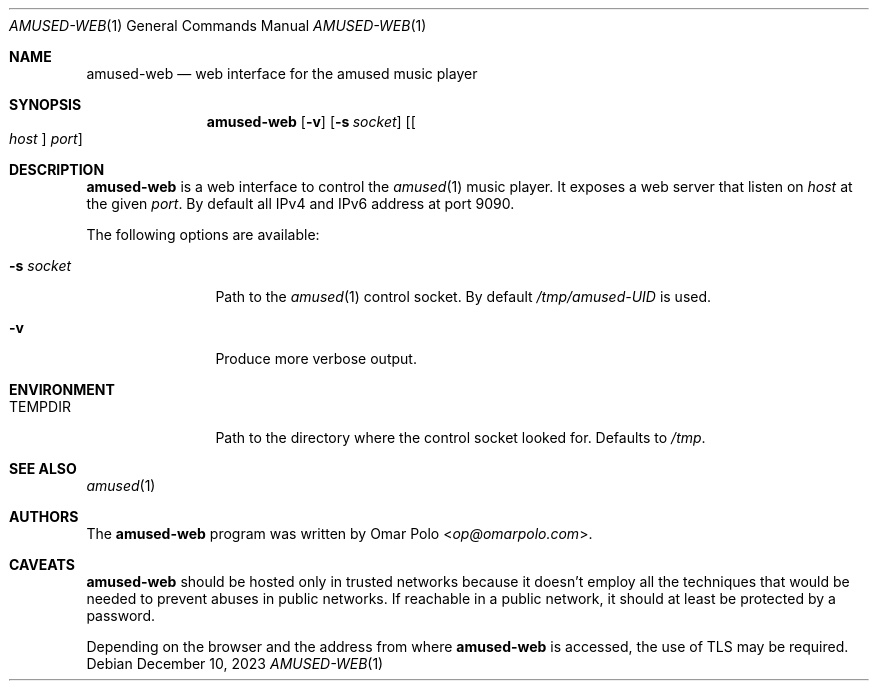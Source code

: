 .\" Copyright (c) 2023 Omar Polo <op@omarpolo.com>
.\"
.\" Permission to use, copy, modify, and distribute this software for any
.\" purpose with or without fee is hereby granted, provided that the above
.\" copyright notice and this permission notice appear in all copies.
.\"
.\" THE SOFTWARE IS PROVIDED "AS IS" AND THE AUTHOR DISCLAIMS ALL WARRANTIES
.\" WITH REGARD TO THIS SOFTWARE INCLUDING ALL IMPLIED WARRANTIES OF
.\" MERCHANTABILITY AND FITNESS. IN NO EVENT SHALL THE AUTHOR BE LIABLE FOR
.\" ANY SPECIAL, DIRECT, INDIRECT, OR CONSEQUENTIAL DAMAGES OR ANY DAMAGES
.\" WHATSOEVER RESULTING FROM LOSS OF USE, DATA OR PROFITS, WHETHER IN AN
.\" ACTION OF CONTRACT, NEGLIGENCE OR OTHER TORTIOUS ACTION, ARISING OUT OF
.\" OR IN CONNECTION WITH THE USE OR PERFORMANCE OF THIS SOFTWARE.
.\"
.Dd December 10, 2023
.Dt AMUSED-WEB 1
.Os
.Sh NAME
.Nm amused-web
.Nd web interface for the amused music player
.Sh SYNOPSIS
.Nm
.Op Fl v
.Op Fl s Ar socket
.Op Oo Ar host Oc Ar port
.Sh DESCRIPTION
.Nm
is a web interface to control the
.Xr amused 1
music player.
It exposes a web server that listen on
.Ar host
at the given
.Ar port .
By default all IPv4 and IPv6 address at port 9090.
.Pp
The following options are available:
.Bl -tag -width tenletters
.It Fl s Ar socket
Path to the
.Xr amused 1
control socket.
By default
.Pa /tmp/amused-UID
is used.
.It Fl v
Produce more verbose output.
.El
.Sh ENVIRONMENT
.Bl -tag -width tenletters
.It Ev TEMPDIR
Path to the directory where the control socket looked for.
Defaults to
.Pa /tmp .
.El
.Sh SEE ALSO
.Xr amused 1
.Sh AUTHORS
.An -nosplit
The
.Nm
program was written by
.An Omar Polo Aq Mt op@omarpolo.com .
.Sh CAVEATS
.Nm
should be hosted only in trusted networks because it doesn't employ all
the techniques that would be needed to prevent abuses in public
networks.
If reachable in a public network, it should at least be protected by a
password.
.Pp
Depending on the browser and the address from where
.Nm
is accessed, the use of TLS may be required.
